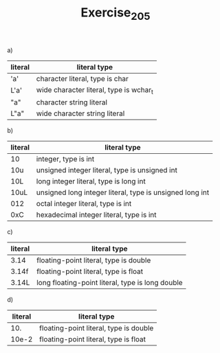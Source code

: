#+TITLE: Exercise_2_05

a)
   | literal | literal type                            |
   |---------+-----------------------------------------|
   | 'a'     | character literal, type is char         |
   | L'a'    | wide character literal, type is wchar_t |
   | "a"     | character string literal                |
   | L"a"    | wide character string literal           |

b)

   | literal | literal type                                             |
   |---------+----------------------------------------------------------|
   | 10      | integer, type is int                                     |
   | 10u     | unsigned integer literal, type is unsigned int           |
   | 10L     | long integer literal, type is long int                   |
   | 10uL    | unsigned long integer literal, type is unsigned long int |
   | 012     | octal integer literal, type is int                       |
   | 0xC     | hexadecimal integer literal, type is int                 |

c)

   | literal | literal type                                     |
   |---------+--------------------------------------------------|
   | 3.14    | floating-point literal, type is double           |
   | 3.14f   | floating-point literal, type is float            |
   | 3.14L   | long floating-point literal, type is long double |

d)

   | literal | literal type                           |
   |---------+----------------------------------------|
   |     10. | floating-point literal, type is double |
   |   10e-2 | floating-point literal, type is float  |
